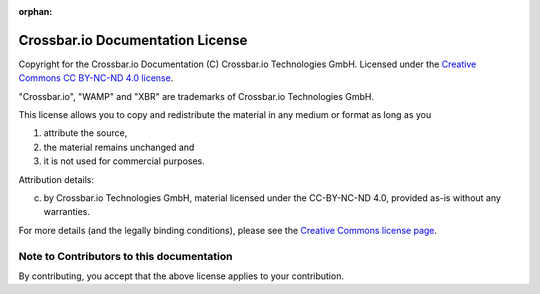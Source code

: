 :orphan:

Crossbar.io Documentation License
====================================

Copyright for the Crossbar.io Documentation (C) Crossbar.io Technologies GmbH.
Licensed under the `Creative Commons CC BY-NC-ND 4.0 license <https://creativecommons.org/licenses/by-nc-nd/4.0/>`__.

"Crossbar.io", "WAMP" and "XBR" are trademarks of Crossbar.io Technologies GmbH.

This license allows you to copy and redistribute the material in any medium or format as long as you

1. attribute the source,
2. the material remains unchanged and
3. it is not used for commercial purposes.

Attribution details:

(c) by Crossbar.io Technologies GmbH, material licensed under the
    CC-BY-NC-ND 4.0, provided as-is without any warranties.

For more details (and the legally binding conditions), please see the `Creative Commons license page <https://creativecommons.org/licenses/by-nc-nd/4.0/>`__.

Note to Contributors to this documentation
------------------------------------------

By contributing, you accept that the above license applies to your contribution.
